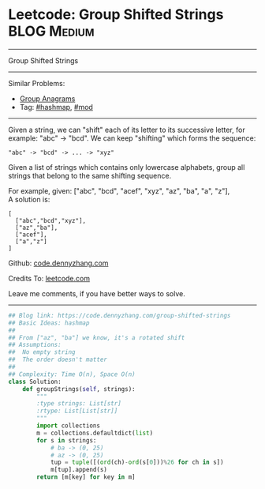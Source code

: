 * Leetcode: Group Shifted Strings                               :BLOG:Medium:
#+STARTUP: showeverything
#+OPTIONS: toc:nil \n:t ^:nil creator:nil d:nil
:PROPERTIES:
:type:     string, hashmap, mod
:END:
---------------------------------------------------------------------
Group Shifted Strings
---------------------------------------------------------------------
#+BEGIN_HTML
<a href="https://github.com/dennyzhang/code.dennyzhang.com/tree/master/problems/group-shifted-strings"><img align="right" width="200" height="183" src="https://www.dennyzhang.com/wp-content/uploads/denny/watermark/github.png" /></a>
#+END_HTML
Similar Problems:
- [[https://code.dennyzhang.com/group-anagrams][Group Anagrams]]
- Tag: [[https://code.dennyzhang.com/review-hashmap][#hashmap]],  [[https://code.dennyzhang.com/review-mod][#mod]]
---------------------------------------------------------------------
Given a string, we can "shift" each of its letter to its successive letter, for example: "abc" -> "bcd". We can keep "shifting" which forms the sequence:
#+BEGIN_EXAMPLE
"abc" -> "bcd" -> ... -> "xyz"
#+END_EXAMPLE
Given a list of strings which contains only lowercase alphabets, group all strings that belong to the same shifting sequence.

For example, given: ["abc", "bcd", "acef", "xyz", "az", "ba", "a", "z"], 
A solution is:
#+BEGIN_EXAMPLE
[
  ["abc","bcd","xyz"],
  ["az","ba"],
  ["acef"],
  ["a","z"]
]
#+END_EXAMPLE

Github: [[https://github.com/dennyzhang/code.dennyzhang.com/tree/master/problems/group-shifted-strings][code.dennyzhang.com]]

Credits To: [[https://leetcode.com/problems/group-shifted-strings/description/][leetcode.com]]

Leave me comments, if you have better ways to solve.
---------------------------------------------------------------------

#+BEGIN_SRC python
## Blog link: https://code.dennyzhang.com/group-shifted-strings
## Basic Ideas: hashmap
##
## From ["az", "ba"] we know, it's a rotated shift
## Assumptions:
##  No empty string
##  The order doesn't matter
##
## Complexity: Time O(n), Space O(n)
class Solution:
    def groupStrings(self, strings):
        """
        :type strings: List[str]
        :rtype: List[List[str]]
        """
        import collections
        m = collections.defaultdict(list)
        for s in strings:
            # ba -> (0, 25)
            # az -> (0, 25)
            tup = tuple([(ord(ch)-ord(s[0]))%26 for ch in s])
            m[tup].append(s)
        return [m[key] for key in m]
#+END_SRC

#+BEGIN_HTML
<div style="overflow: hidden;">
<div style="float: left; padding: 5px"> <a href="https://www.linkedin.com/in/dennyzhang001"><img src="https://www.dennyzhang.com/wp-content/uploads/sns/linkedin.png" alt="linkedin" /></a></div>
<div style="float: left; padding: 5px"><a href="https://github.com/dennyzhang"><img src="https://www.dennyzhang.com/wp-content/uploads/sns/github.png" alt="github" /></a></div>
<div style="float: left; padding: 5px"><a href="https://www.dennyzhang.com/slack" target="_blank" rel="nofollow"><img src="https://www.dennyzhang.com/wp-content/uploads/sns/slack.png" alt="slack"/></a></div>
</div>
#+END_HTML
